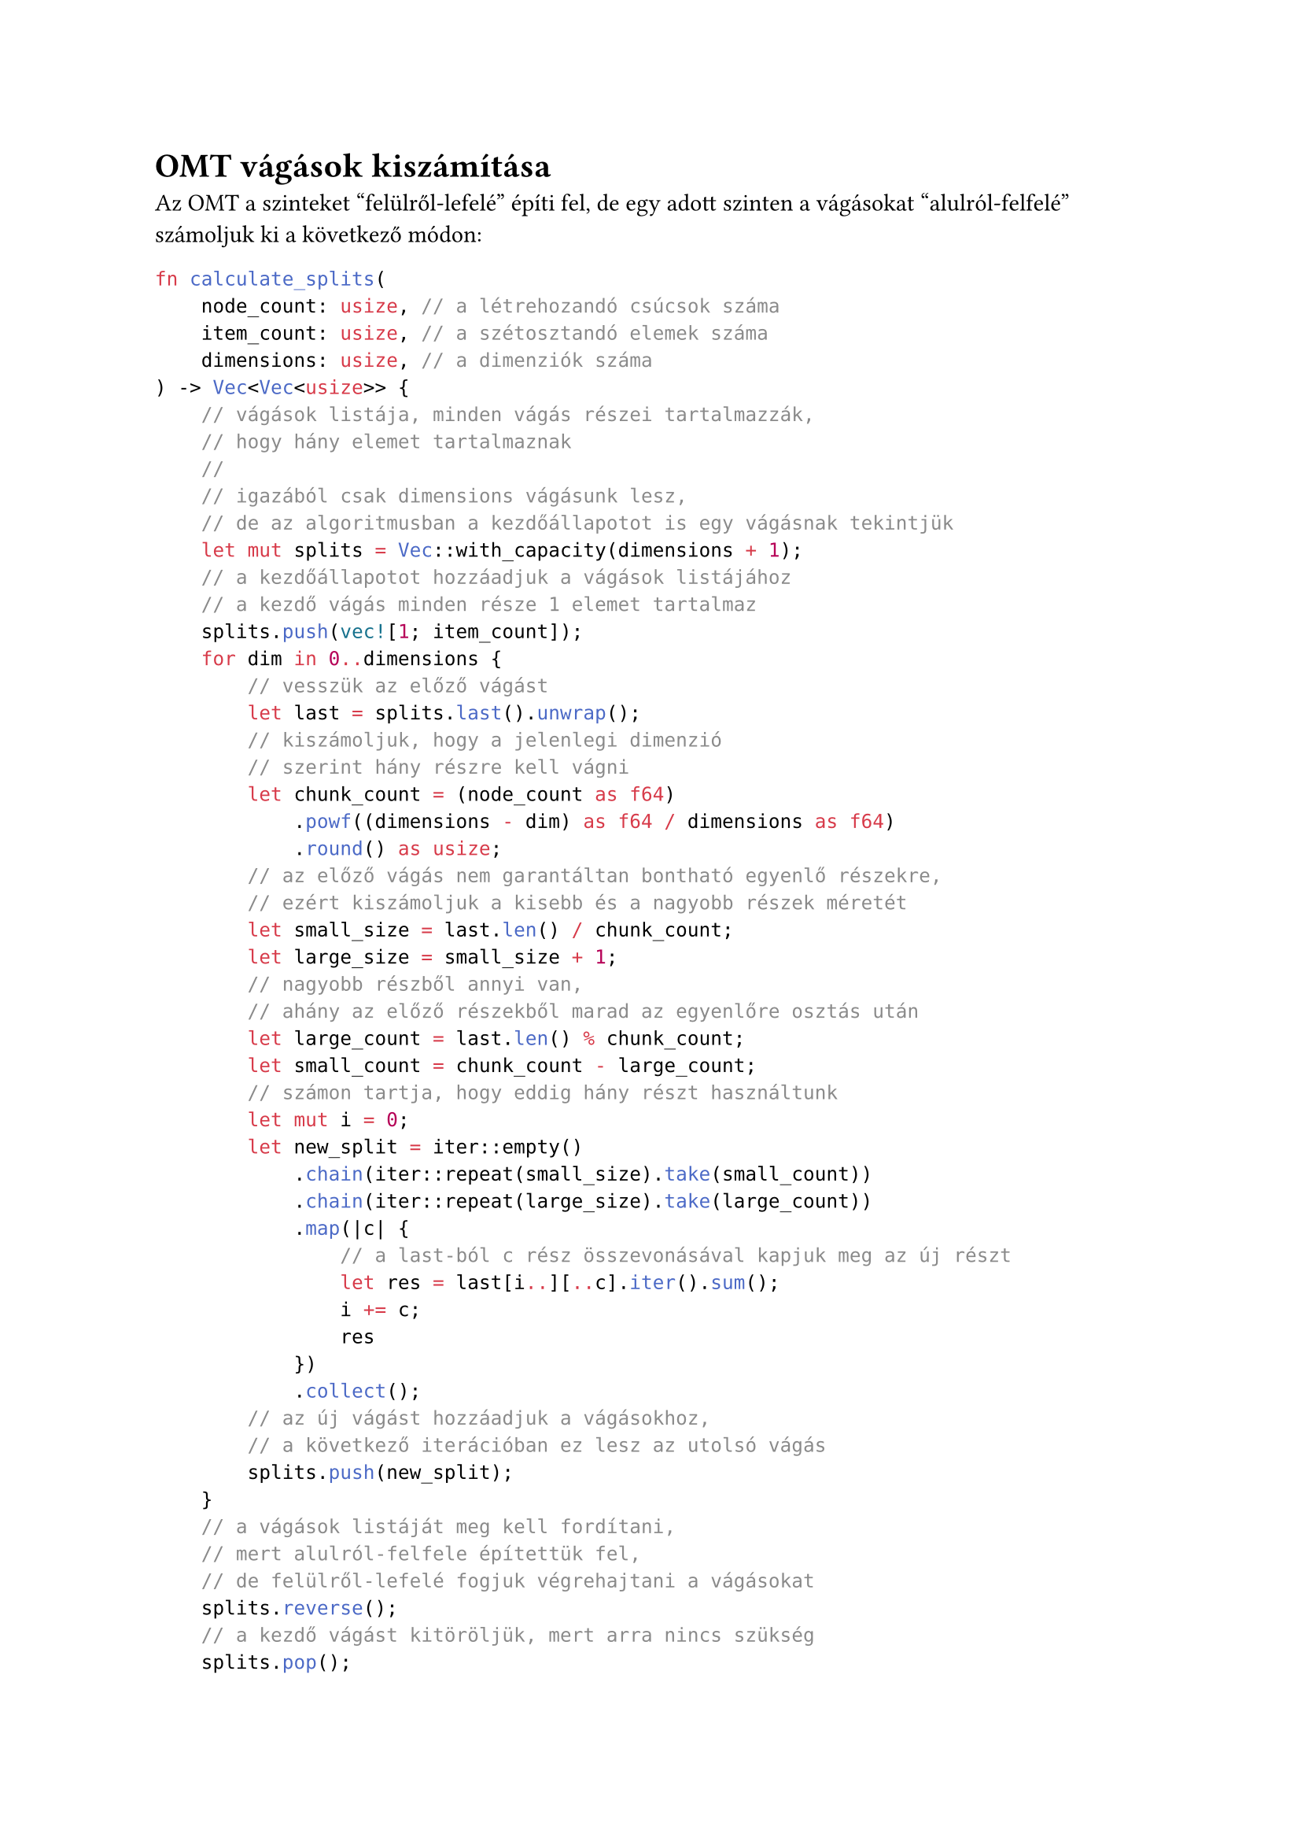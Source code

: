 = OMT vágások kiszámítása <omt_split>

// #let todo_counter = counter("__todo__")

// #let list_todos() = context [
//   #for i in range(0, todo_counter.final().at(0)) [
//     #link(label("__todo__" + str(i)), "click")
//   ]
// ]

// #list_todos()

// #let todo(body) = context [
//   #text(red, body)
//   #label("__todo__" + str(todo_counter.get().at(0)))
//   #todo_counter.step()
// ]

// #todo[a]

// #todo[b]

// #todo[c]

// #context todo_counter.final()

Az OMT a szinteket "felülről-lefelé" építi fel, de egy adott szinten a vágásokat
"alulról-felfelé" számoljuk ki a következő módon:
```rust
fn calculate_splits(
    node_count: usize, // a létrehozandó csúcsok száma
    item_count: usize, // a szétosztandó elemek száma
    dimensions: usize, // a dimenziók száma
) -> Vec<Vec<usize>> {
    // vágások listája, minden vágás részei tartalmazzák,
    // hogy hány elemet tartalmaznak
    // 
    // igazából csak dimensions vágásunk lesz,
    // de az algoritmusban a kezdőállapotot is egy vágásnak tekintjük
    let mut splits = Vec::with_capacity(dimensions + 1);
    // a kezdőállapotot hozzáadjuk a vágások listájához
    // a kezdő vágás minden része 1 elemet tartalmaz
    splits.push(vec![1; item_count]);
    for dim in 0..dimensions {
        // vesszük az előző vágást
        let last = splits.last().unwrap();
        // kiszámoljuk, hogy a jelenlegi dimenzió
        // szerint hány részre kell vágni
        let chunk_count = (node_count as f64)
            .powf((dimensions - dim) as f64 / dimensions as f64)
            .round() as usize;
        // az előző vágás nem garantáltan bontható egyenlő részekre,
        // ezért kiszámoljuk a kisebb és a nagyobb részek méretét
        let small_size = last.len() / chunk_count;
        let large_size = small_size + 1;
        // nagyobb részből annyi van,
        // ahány az előző részekből marad az egyenlőre osztás után
        let large_count = last.len() % chunk_count;
        let small_count = chunk_count - large_count;
        // számon tartja, hogy eddig hány részt használtunk
        let mut i = 0;
        let new_split = iter::empty()
            .chain(iter::repeat(small_size).take(small_count))
            .chain(iter::repeat(large_size).take(large_count))
            .map(|c| {
                // a last-ból c rész összevonásával kapjuk meg az új részt
                let res = last[i..][..c].iter().sum();
                i += c;
                res
            })
            .collect();
        // az új vágást hozzáadjuk a vágásokhoz,
        // a következő iterációban ez lesz az utolsó vágás
        splits.push(new_split);
    }
    // a vágások listáját meg kell fordítani,
    // mert alulról-felfele építettük fel,
    // de felülről-lefelé fogjuk végrehajtani a vágásokat
    splits.reverse();
    // a kezdő vágást kitöröljük, mert arra nincs szükség
    splits.pop();
    splits
}
```
